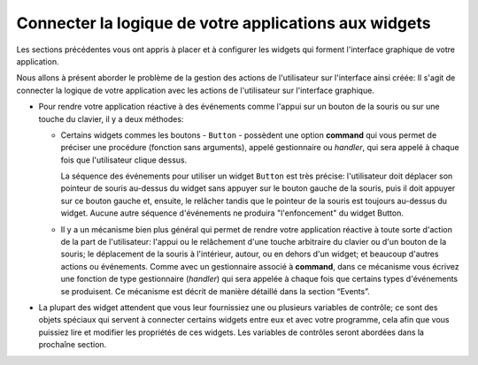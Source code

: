 .. _CONNECTING:

*******************************************************
Connecter la logique de votre applications aux widgets
*******************************************************

Les sections précédentes vous ont appris à placer et à configurer les widgets qui forment l'interface graphique de votre application.

Nous allons à présent aborder le problème de la gestion des actions de l'utilisateur sur l'interface ainsi créée: Il s'agit de connecter la logique de votre application avec les actions de l'utilisateur sur l'interface graphique.

* Pour rendre votre application réactive à des événements comme l'appui sur un bouton de la souris ou sur une touche du clavier, il y a deux méthodes:

  + Certains widgets commes les boutons - ``Button`` - possèdent une option **command** qui vous permet de préciser une procédure (fonction sans arguments), appelé gestionnaire ou *handler*, qui sera appelé à chaque fois que l'utilisateur clique dessus.

    La séquence des événements pour utiliser un widget ``Button`` est très précise: l'utilisateur doit déplacer son pointeur de souris au-dessus du widget sans appuyer sur le bouton gauche de la souris, puis il doit appuyer sur ce bouton gauche et, ensuite, le relâcher tandis que le pointeur de la souris est toujours au-dessus du widget. Aucune autre séquence d'événements ne produira "l'enfoncement" du widget Button.

  + Il y a un mécanisme bien plus général qui permet de rendre votre application réactive à toute sorte d'action de la part de l'utilisateur: l'appui ou le relâchement d'une touche arbitraire du clavier ou d'un bouton de la souris; le déplacement de la souris à l'intérieur, autour, ou en dehors d'un widget; et beaucoup d'autres actions ou événements. Comme avec un gestionnaire associé à **command**, dans ce mécanisme vous écrivez une fonction de type gestionnaire (*handler*) qui sera appelée à chaque fois que certains types d'événements se produisent. Ce mécanisme est décrit de manière détaillé dans la section “Events”. 

* La plupart des widget attendent que vous leur fournissiez une ou plusieurs variables de contrôle; ce sont des objets spéciaux qui servent à connecter certains widgets entre eux et avec votre programme, cela afin que vous puissiez lire et modifier les propriétés de ces widgets. Les variables de contrôles seront abordées dans la prochaîne section.
